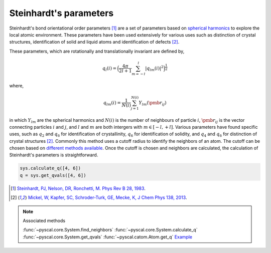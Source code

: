 
Steinhardt's parameters
-----------------------

Steinhardt's bond orientational order parameters [1]_ are a set of parameters
based on `spherical harmonics <https://en.wikipedia.org/wiki/Spherical_harmonics>`_
to explore the local atomic environment. These parameters have been used
extensively for various uses such as distinction of crystal structures,
identification of solid and liquid atoms and identification of defects [2]_.

These parameters, which are rotationally and translationally invariant
are defined by,

.. math::  q_l (i) =  \Big(  \frac{4\pi}{2l+1}  \sum_{m=-l}^l | q_{lm}(i) |^2 \Big )^{\frac{1}{2}}

where,

.. math::  q_{lm} (i) =  \frac{1}{N(i)} \sum_{j=1}^{N(i)} Y_{lm}(\pmb{r}_{ij})

in which :math:`Y_{lm}` are the spherical harmonics and :math:`N(i)` is
the number of neighbours of particle :math:`i`, :math:`\pmb{r}_{ij}` is
the vector connecting particles :math:`i` and :math:`j`, and :math:`l`
and :math:`m` are both intergers with :math:`m \in [-l,+l]`. Various
parameters have found specific uses, such as :math:`q_2` and :math:`q_6`
for identification of crystallinity, :math:`q_6` for identification of
solidity, and :math:`q_4` and :math:`q_6` for distinction of crystal
structures [2]_. Commonly this method uses a cutoff radius to identify the neighbors of an atom. The cutoff can be chosen
based on `different methods available <https://pyscal.readthedocs.io/en/latest/nearestneighbormethods.html>`_. Once the cutoff is chosen and
neighbors are calculated, the calculation of Steinhardt's parameters is
straightforward.

.. code:: python

    sys.calculate_q([4, 6])
    q = sys.get_qvals([4, 6])


.. [1] `Steinhardt, PJ, Nelson, DR, Ronchetti, M. Phys Rev B 28, 1983 <https://journals.aps.org/prb/abstract/10.1103/PhysRevB.28.784>`_.
.. [2] `Mickel, W, Kapfer, SC, Schroder-Turk, GE, Mecke, K, J Chem Phys 138, 2013 <https://aip.scitation.org/doi/full/10.1063/1.4774084>`_.

..  note:: Associated methods

    :func:`~pyscal.core.System.find_neighbors`
    :func:`~pyscal.core.System.calculate_q`
    :func:`~pyscal.core.System.get_qvals`
    :func:`~pyscal.catom.Atom.get_q`
    `Example <http://pyscal.com/en/latest/examples/steinhardtparameters/calculateq.html>`_
